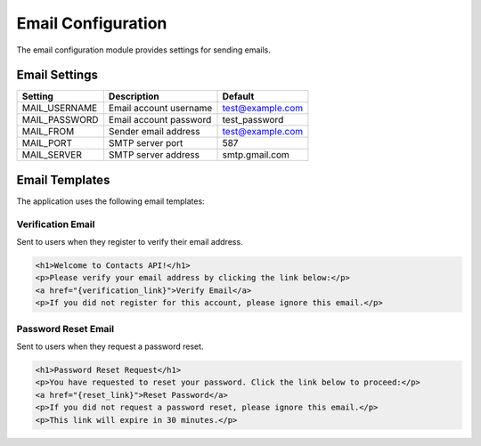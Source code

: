Email Configuration
=================

The email configuration module provides settings for sending emails.

Email Settings
-------------

.. list-table::
   :header-rows: 1

   * - Setting
     - Description
     - Default
   * - MAIL_USERNAME
     - Email account username
     - test@example.com
   * - MAIL_PASSWORD
     - Email account password
     - test_password
   * - MAIL_FROM
     - Sender email address
     - test@example.com
   * - MAIL_PORT
     - SMTP server port
     - 587
   * - MAIL_SERVER
     - SMTP server address
     - smtp.gmail.com

Email Templates
-------------

The application uses the following email templates:

Verification Email
~~~~~~~~~~~~~~~~

Sent to users when they register to verify their email address.

.. sourcecode:: html

   <h1>Welcome to Contacts API!</h1>
   <p>Please verify your email address by clicking the link below:</p>
   <a href="{verification_link}">Verify Email</a>
   <p>If you did not register for this account, please ignore this email.</p>

Password Reset Email
~~~~~~~~~~~~~~~~~

Sent to users when they request a password reset.

.. sourcecode:: html

   <h1>Password Reset Request</h1>
   <p>You have requested to reset your password. Click the link below to proceed:</p>
   <a href="{reset_link}">Reset Password</a>
   <p>If you did not request a password reset, please ignore this email.</p>
   <p>This link will expire in 30 minutes.</p> 